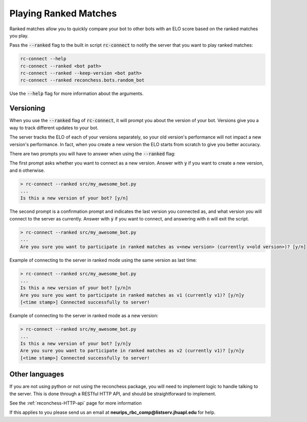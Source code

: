 Playing Ranked Matches
======================

Ranked matches allow you to quickly compare your bot to other bots with an ELO score based on the ranked matches you
play.

Pass the :code:`--ranked` flag to the built in script :code:`rc-connect` to notify the server that you want to play
ranked matches:

.. code-block:: bash

    rc-connect --help
    rc-connect --ranked <bot path>
    rc-connect --ranked --keep-version <bot path>
    rc-connect --ranked reconchess.bots.random_bot

Use the :code:`--help` flag for more information about the arguments.

Versioning
^^^^^^^^^^

When you use the :code:`--ranked` flag of :code:`rc-connect`, it will prompt you about the version of your bot.
Versions give you a way to track different updates to your bot.

The server tracks the ELO of each of your versions separately, so your old version's performance will not impact a new
version's performance. In fact, when you create a new version the ELO starts from scratch to give you better accuracy.

There are two prompts you will have to answer when using the :code:`--ranked` flag:

The first prompt asks whether you want to connect as a new version. Answer with :code:`y` if you want to create a new
version, and :code:`n` otherwise.

.. code-block:: bash

    > rc-connect --ranked src/my_awesome_bot.py
    ...
    Is this a new version of your bot? [y/n]

The second prompt is a confirmation prompt and indicates the last version you connected as, and what version you will
connect to the server as currently. Answer with :code:`y` if you want to connect, and answering with :code:`n` will
exit the script.

.. code-block:: bash

    > rc-connect --ranked src/my_awesome_bot.py
    ...
    Are you sure you want to participate in ranked matches as v<new version> (currently v<old version>)? [y/n]

Example of connecting to the server in ranked mode using the same version as last time:

.. code-block:: bash

    > rc-connect --ranked src/my_awesome_bot.py
    ...
    Is this a new version of your bot? [y/n]n
    Are you sure you want to participate in ranked matches as v1 (currently v1)? [y/n]y
    [<time stamp>] Connected successfully to server!

Example of connecting to the server in ranked mode as a new version:

.. code-block:: bash

    > rc-connect --ranked src/my_awesome_bot.py
    ...
    Is this a new version of your bot? [y/n]y
    Are you sure you want to participate in ranked matches as v2 (currently v1)? [y/n]y
    [<time stamp>] Connected successfully to server!

Other languages
^^^^^^^^^^^^^^^

If you are not using python or not using the reconchess package, you will need to implement logic to handle talking to
the server. This is done through a RESTful HTTP API, and should be straightforward to implement.

See the :ref:`reconchess-HTTP-api` page for more information

If this applies to you please send us an email at **neurips_rbc_comp@listserv.jhuapl.edu** for help.
